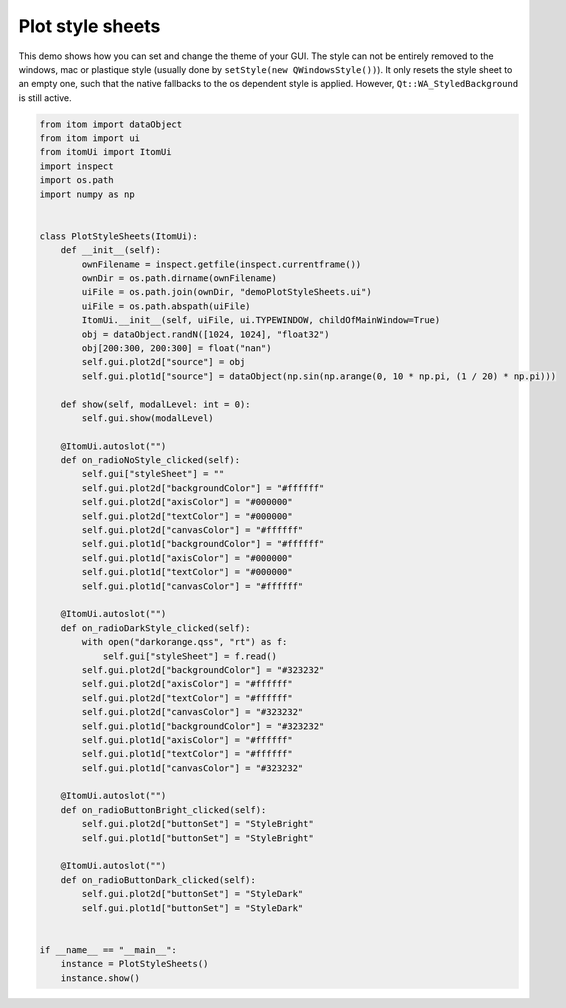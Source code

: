 
.. DO NOT EDIT.
.. THIS FILE WAS AUTOMATICALLY GENERATED BY SPHINX-GALLERY.
.. TO MAKE CHANGES, EDIT THE SOURCE PYTHON FILE:
.. "11_demos\plots\demo_PlotStyleSheets.py"
.. LINE NUMBERS ARE GIVEN BELOW.

.. only:: html

    .. note::
        :class: sphx-glr-download-link-note

        Click :ref:`here <sphx_glr_download_11_demos_plots_demo_PlotStyleSheets.py>`
        to download the full example code

.. rst-class:: sphx-glr-example-title

.. _sphx_glr_11_demos_plots_demo_PlotStyleSheets.py:

Plot style sheets
==================

This demo shows how you can set and change the theme of your GUI.
The style can not be entirely removed to the windows, mac or plastique style
(usually done by ``setStyle(new QWindowsStyle())``). 
It only resets the style sheet to an empty one, such that the native fallbacks to the
os dependent style is applied. However, ``Qt::WA_StyledBackground`` is still active.

.. GENERATED FROM PYTHON SOURCE LINES 10-74

.. code-block:: default


    from itom import dataObject
    from itom import ui
    from itomUi import ItomUi
    import inspect
    import os.path
    import numpy as np


    class PlotStyleSheets(ItomUi):
        def __init__(self):
            ownFilename = inspect.getfile(inspect.currentframe())
            ownDir = os.path.dirname(ownFilename)
            uiFile = os.path.join(ownDir, "demoPlotStyleSheets.ui")
            uiFile = os.path.abspath(uiFile)
            ItomUi.__init__(self, uiFile, ui.TYPEWINDOW, childOfMainWindow=True)
            obj = dataObject.randN([1024, 1024], "float32")
            obj[200:300, 200:300] = float("nan")
            self.gui.plot2d["source"] = obj
            self.gui.plot1d["source"] = dataObject(np.sin(np.arange(0, 10 * np.pi, (1 / 20) * np.pi)))

        def show(self, modalLevel: int = 0):
            self.gui.show(modalLevel)

        @ItomUi.autoslot("")
        def on_radioNoStyle_clicked(self):
            self.gui["styleSheet"] = ""
            self.gui.plot2d["backgroundColor"] = "#ffffff"
            self.gui.plot2d["axisColor"] = "#000000"
            self.gui.plot2d["textColor"] = "#000000"
            self.gui.plot2d["canvasColor"] = "#ffffff"
            self.gui.plot1d["backgroundColor"] = "#ffffff"
            self.gui.plot1d["axisColor"] = "#000000"
            self.gui.plot1d["textColor"] = "#000000"
            self.gui.plot1d["canvasColor"] = "#ffffff"

        @ItomUi.autoslot("")
        def on_radioDarkStyle_clicked(self):
            with open("darkorange.qss", "rt") as f:
                self.gui["styleSheet"] = f.read()
            self.gui.plot2d["backgroundColor"] = "#323232"
            self.gui.plot2d["axisColor"] = "#ffffff"
            self.gui.plot2d["textColor"] = "#ffffff"
            self.gui.plot2d["canvasColor"] = "#323232"
            self.gui.plot1d["backgroundColor"] = "#323232"
            self.gui.plot1d["axisColor"] = "#ffffff"
            self.gui.plot1d["textColor"] = "#ffffff"
            self.gui.plot1d["canvasColor"] = "#323232"

        @ItomUi.autoslot("")
        def on_radioButtonBright_clicked(self):
            self.gui.plot2d["buttonSet"] = "StyleBright"
            self.gui.plot1d["buttonSet"] = "StyleBright"

        @ItomUi.autoslot("")
        def on_radioButtonDark_clicked(self):
            self.gui.plot2d["buttonSet"] = "StyleDark"
            self.gui.plot1d["buttonSet"] = "StyleDark"


    if __name__ == "__main__":
        instance = PlotStyleSheets()
        instance.show()








.. GENERATED FROM PYTHON SOURCE LINES 76-78

.. image:: ../_static/demoPlotStyleSheets_1.png
   :width: 100%

.. GENERATED FROM PYTHON SOURCE LINES 80-82

.. image:: ../_static/demoPlotStyleSheets_2.png
   :width: 100%


.. rst-class:: sphx-glr-timing

   **Total running time of the script:** ( 0 minutes  0.073 seconds)


.. _sphx_glr_download_11_demos_plots_demo_PlotStyleSheets.py:

.. only:: html

  .. container:: sphx-glr-footer sphx-glr-footer-example


    .. container:: sphx-glr-download sphx-glr-download-python

      :download:`Download Python source code: demo_PlotStyleSheets.py <demo_PlotStyleSheets.py>`

    .. container:: sphx-glr-download sphx-glr-download-jupyter

      :download:`Download Jupyter notebook: demo_PlotStyleSheets.ipynb <demo_PlotStyleSheets.ipynb>`


.. only:: html

 .. rst-class:: sphx-glr-signature

    `Gallery generated by Sphinx-Gallery <https://sphinx-gallery.github.io>`_
